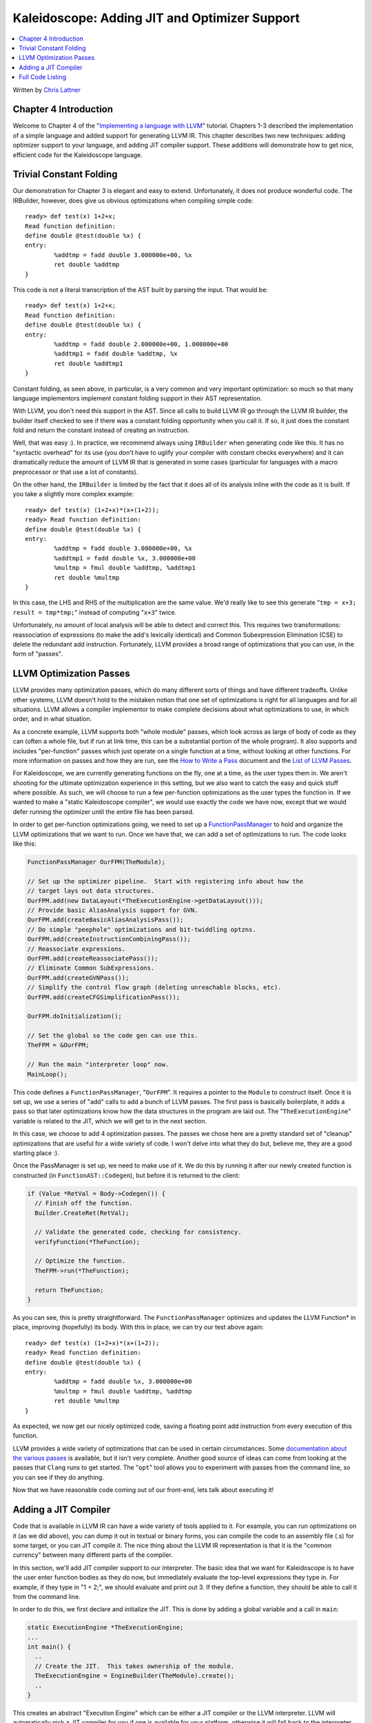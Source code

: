 ==============================================
Kaleidoscope: Adding JIT and Optimizer Support
==============================================

.. contents::
   :local:

Written by `Chris Lattner <mailto:sabre@nondot.org>`_

Chapter 4 Introduction
======================

Welcome to Chapter 4 of the "`Implementing a language with
LLVM <index.html>`_" tutorial. Chapters 1-3 described the implementation
of a simple language and added support for generating LLVM IR. This
chapter describes two new techniques: adding optimizer support to your
language, and adding JIT compiler support. These additions will
demonstrate how to get nice, efficient code for the Kaleidoscope
language.

Trivial Constant Folding
========================

Our demonstration for Chapter 3 is elegant and easy to extend.
Unfortunately, it does not produce wonderful code. The IRBuilder,
however, does give us obvious optimizations when compiling simple code:

::

    ready> def test(x) 1+2+x;
    Read function definition:
    define double @test(double %x) {
    entry:
            %addtmp = fadd double 3.000000e+00, %x
            ret double %addtmp
    }

This code is not a literal transcription of the AST built by parsing the
input. That would be:

::

    ready> def test(x) 1+2+x;
    Read function definition:
    define double @test(double %x) {
    entry:
            %addtmp = fadd double 2.000000e+00, 1.000000e+00
            %addtmp1 = fadd double %addtmp, %x
            ret double %addtmp1
    }

Constant folding, as seen above, in particular, is a very common and
very important optimization: so much so that many language implementors
implement constant folding support in their AST representation.

With LLVM, you don't need this support in the AST. Since all calls to
build LLVM IR go through the LLVM IR builder, the builder itself checked
to see if there was a constant folding opportunity when you call it. If
so, it just does the constant fold and return the constant instead of
creating an instruction.

Well, that was easy :). In practice, we recommend always using
``IRBuilder`` when generating code like this. It has no "syntactic
overhead" for its use (you don't have to uglify your compiler with
constant checks everywhere) and it can dramatically reduce the amount of
LLVM IR that is generated in some cases (particular for languages with a
macro preprocessor or that use a lot of constants).

On the other hand, the ``IRBuilder`` is limited by the fact that it does
all of its analysis inline with the code as it is built. If you take a
slightly more complex example:

::

    ready> def test(x) (1+2+x)*(x+(1+2));
    ready> Read function definition:
    define double @test(double %x) {
    entry:
            %addtmp = fadd double 3.000000e+00, %x
            %addtmp1 = fadd double %x, 3.000000e+00
            %multmp = fmul double %addtmp, %addtmp1
            ret double %multmp
    }

In this case, the LHS and RHS of the multiplication are the same value.
We'd really like to see this generate "``tmp = x+3; result = tmp*tmp;``"
instead of computing "``x+3``" twice.

Unfortunately, no amount of local analysis will be able to detect and
correct this. This requires two transformations: reassociation of
expressions (to make the add's lexically identical) and Common
Subexpression Elimination (CSE) to delete the redundant add instruction.
Fortunately, LLVM provides a broad range of optimizations that you can
use, in the form of "passes".

LLVM Optimization Passes
========================

LLVM provides many optimization passes, which do many different sorts of
things and have different tradeoffs. Unlike other systems, LLVM doesn't
hold to the mistaken notion that one set of optimizations is right for
all languages and for all situations. LLVM allows a compiler implementor
to make complete decisions about what optimizations to use, in which
order, and in what situation.

As a concrete example, LLVM supports both "whole module" passes, which
look across as large of body of code as they can (often a whole file,
but if run at link time, this can be a substantial portion of the whole
program). It also supports and includes "per-function" passes which just
operate on a single function at a time, without looking at other
functions. For more information on passes and how they are run, see the
`How to Write a Pass <../WritingAnLLVMPass.html>`_ document and the
`List of LLVM Passes <../Passes.html>`_.

For Kaleidoscope, we are currently generating functions on the fly, one
at a time, as the user types them in. We aren't shooting for the
ultimate optimization experience in this setting, but we also want to
catch the easy and quick stuff where possible. As such, we will choose
to run a few per-function optimizations as the user types the function
in. If we wanted to make a "static Kaleidoscope compiler", we would use
exactly the code we have now, except that we would defer running the
optimizer until the entire file has been parsed.

In order to get per-function optimizations going, we need to set up a
`FunctionPassManager <../WritingAnLLVMPass.html#passmanager>`_ to hold
and organize the LLVM optimizations that we want to run. Once we have
that, we can add a set of optimizations to run. The code looks like
this:

.. code-block:: c++

      FunctionPassManager OurFPM(TheModule);

      // Set up the optimizer pipeline.  Start with registering info about how the
      // target lays out data structures.
      OurFPM.add(new DataLayout(*TheExecutionEngine->getDataLayout()));
      // Provide basic AliasAnalysis support for GVN.
      OurFPM.add(createBasicAliasAnalysisPass());
      // Do simple "peephole" optimizations and bit-twiddling optzns.
      OurFPM.add(createInstructionCombiningPass());
      // Reassociate expressions.
      OurFPM.add(createReassociatePass());
      // Eliminate Common SubExpressions.
      OurFPM.add(createGVNPass());
      // Simplify the control flow graph (deleting unreachable blocks, etc).
      OurFPM.add(createCFGSimplificationPass());

      OurFPM.doInitialization();

      // Set the global so the code gen can use this.
      TheFPM = &OurFPM;

      // Run the main "interpreter loop" now.
      MainLoop();

This code defines a ``FunctionPassManager``, "``OurFPM``". It requires a
pointer to the ``Module`` to construct itself. Once it is set up, we use
a series of "add" calls to add a bunch of LLVM passes. The first pass is
basically boilerplate, it adds a pass so that later optimizations know
how the data structures in the program are laid out. The
"``TheExecutionEngine``" variable is related to the JIT, which we will
get to in the next section.

In this case, we choose to add 4 optimization passes. The passes we
chose here are a pretty standard set of "cleanup" optimizations that are
useful for a wide variety of code. I won't delve into what they do but,
believe me, they are a good starting place :).

Once the PassManager is set up, we need to make use of it. We do this by
running it after our newly created function is constructed (in
``FunctionAST::Codegen``), but before it is returned to the client:

.. code-block:: c++

      if (Value *RetVal = Body->Codegen()) {
        // Finish off the function.
        Builder.CreateRet(RetVal);

        // Validate the generated code, checking for consistency.
        verifyFunction(*TheFunction);

        // Optimize the function.
        TheFPM->run(*TheFunction);

        return TheFunction;
      }

As you can see, this is pretty straightforward. The
``FunctionPassManager`` optimizes and updates the LLVM Function\* in
place, improving (hopefully) its body. With this in place, we can try
our test above again:

::

    ready> def test(x) (1+2+x)*(x+(1+2));
    ready> Read function definition:
    define double @test(double %x) {
    entry:
            %addtmp = fadd double %x, 3.000000e+00
            %multmp = fmul double %addtmp, %addtmp
            ret double %multmp
    }

As expected, we now get our nicely optimized code, saving a floating
point add instruction from every execution of this function.

LLVM provides a wide variety of optimizations that can be used in
certain circumstances. Some `documentation about the various
passes <../Passes.html>`_ is available, but it isn't very complete.
Another good source of ideas can come from looking at the passes that
``Clang`` runs to get started. The "``opt``" tool allows you to
experiment with passes from the command line, so you can see if they do
anything.

Now that we have reasonable code coming out of our front-end, lets talk
about executing it!

Adding a JIT Compiler
=====================

Code that is available in LLVM IR can have a wide variety of tools
applied to it. For example, you can run optimizations on it (as we did
above), you can dump it out in textual or binary forms, you can compile
the code to an assembly file (.s) for some target, or you can JIT
compile it. The nice thing about the LLVM IR representation is that it
is the "common currency" between many different parts of the compiler.

In this section, we'll add JIT compiler support to our interpreter. The
basic idea that we want for Kaleidoscope is to have the user enter
function bodies as they do now, but immediately evaluate the top-level
expressions they type in. For example, if they type in "1 + 2;", we
should evaluate and print out 3. If they define a function, they should
be able to call it from the command line.

In order to do this, we first declare and initialize the JIT. This is
done by adding a global variable and a call in ``main``:

.. code-block:: c++

    static ExecutionEngine *TheExecutionEngine;
    ...
    int main() {
      ..
      // Create the JIT.  This takes ownership of the module.
      TheExecutionEngine = EngineBuilder(TheModule).create();
      ..
    }

This creates an abstract "Execution Engine" which can be either a JIT
compiler or the LLVM interpreter. LLVM will automatically pick a JIT
compiler for you if one is available for your platform, otherwise it
will fall back to the interpreter.

Once the ``ExecutionEngine`` is created, the JIT is ready to be used.
There are a variety of APIs that are useful, but the simplest one is the
"``getPointerToFunction(F)``" method. This method JIT compiles the
specified LLVM Function and returns a function pointer to the generated
machine code. In our case, this means that we can change the code that
parses a top-level expression to look like this:

.. code-block:: c++

    static void HandleTopLevelExpression() {
      // Evaluate a top-level expression into an anonymous function.
      if (FunctionAST *F = ParseTopLevelExpr()) {
        if (Function *LF = F->Codegen()) {
          LF->dump();  // Dump the function for exposition purposes.

          // JIT the function, returning a function pointer.
          void *FPtr = TheExecutionEngine->getPointerToFunction(LF);

          // Cast it to the right type (takes no arguments, returns a double) so we
          // can call it as a native function.
          double (*FP)() = (double (*)())(intptr_t)FPtr;
          fprintf(stderr, "Evaluated to %f\n", FP());
        }

Recall that we compile top-level expressions into a self-contained LLVM
function that takes no arguments and returns the computed double.
Because the LLVM JIT compiler matches the native platform ABI, this
means that you can just cast the result pointer to a function pointer of
that type and call it directly. This means, there is no difference
between JIT compiled code and native machine code that is statically
linked into your application.

With just these two changes, lets see how Kaleidoscope works now!

::

    ready> 4+5;
    Read top-level expression:
    define double @0() {
    entry:
      ret double 9.000000e+00
    }

    Evaluated to 9.000000

Well this looks like it is basically working. The dump of the function
shows the "no argument function that always returns double" that we
synthesize for each top-level expression that is typed in. This
demonstrates very basic functionality, but can we do more?

::

    ready> def testfunc(x y) x + y*2;
    Read function definition:
    define double @testfunc(double %x, double %y) {
    entry:
      %multmp = fmul double %y, 2.000000e+00
      %addtmp = fadd double %multmp, %x
      ret double %addtmp
    }

    ready> testfunc(4, 10);
    Read top-level expression:
    define double @1() {
    entry:
      %calltmp = call double @testfunc(double 4.000000e+00, double 1.000000e+01)
      ret double %calltmp
    }

    Evaluated to 24.000000

This illustrates that we can now call user code, but there is something
a bit subtle going on here. Note that we only invoke the JIT on the
anonymous functions that *call testfunc*, but we never invoked it on
*testfunc* itself. What actually happened here is that the JIT scanned
for all non-JIT'd functions transitively called from the anonymous
function and compiled all of them before returning from
``getPointerToFunction()``.

The JIT provides a number of other more advanced interfaces for things
like freeing allocated machine code, rejit'ing functions to update them,
etc. However, even with this simple code, we get some surprisingly
powerful capabilities - check this out (I removed the dump of the
anonymous functions, you should get the idea by now :) :

::

    ready> extern sin(x);
    Read extern:
    declare double @sin(double)

    ready> extern cos(x);
    Read extern:
    declare double @cos(double)

    ready> sin(1.0);
    Read top-level expression:
    define double @2() {
    entry:
      ret double 0x3FEAED548F090CEE
    }

    Evaluated to 0.841471

    ready> def foo(x) sin(x)*sin(x) + cos(x)*cos(x);
    Read function definition:
    define double @foo(double %x) {
    entry:
      %calltmp = call double @sin(double %x)
      %multmp = fmul double %calltmp, %calltmp
      %calltmp2 = call double @cos(double %x)
      %multmp4 = fmul double %calltmp2, %calltmp2
      %addtmp = fadd double %multmp, %multmp4
      ret double %addtmp
    }

    ready> foo(4.0);
    Read top-level expression:
    define double @3() {
    entry:
      %calltmp = call double @foo(double 4.000000e+00)
      ret double %calltmp
    }

    Evaluated to 1.000000

Whoa, how does the JIT know about sin and cos? The answer is
surprisingly simple: in this example, the JIT started execution of a
function and got to a function call. It realized that the function was
not yet JIT compiled and invoked the standard set of routines to resolve
the function. In this case, there is no body defined for the function,
so the JIT ended up calling "``dlsym("sin")``" on the Kaleidoscope
process itself. Since "``sin``" is defined within the JIT's address
space, it simply patches up calls in the module to call the libm version
of ``sin`` directly.

The LLVM JIT provides a number of interfaces (look in the
``ExecutionEngine.h`` file) for controlling how unknown functions get
resolved. It allows you to establish explicit mappings between IR
objects and addresses (useful for LLVM global variables that you want to
map to static tables, for example), allows you to dynamically decide on
the fly based on the function name, and even allows you to have the JIT
compile functions lazily the first time they're called.

One interesting application of this is that we can now extend the
language by writing arbitrary C++ code to implement operations. For
example, if we add:

.. code-block:: c++

    /// putchard - putchar that takes a double and returns 0.
    extern "C"
    double putchard(double X) {
      putchar((char)X);
      return 0;
    }

Now we can produce simple output to the console by using things like:
"``extern putchard(x); putchard(120);``", which prints a lowercase 'x'
on the console (120 is the ASCII code for 'x'). Similar code could be
used to implement file I/O, console input, and many other capabilities
in Kaleidoscope.

This completes the JIT and optimizer chapter of the Kaleidoscope
tutorial. At this point, we can compile a non-Turing-complete
programming language, optimize and JIT compile it in a user-driven way.
Next up we'll look into `extending the language with control flow
constructs <LangImpl5.html>`_, tackling some interesting LLVM IR issues
along the way.

Full Code Listing
=================

Here is the complete code listing for our running example, enhanced with
the LLVM JIT and optimizer. To build this example, use:

.. code-block:: bash

    # Compile
    clang++ -g toy.cpp `llvm-config --cppflags --ldflags --libs core jit native` -O3 -o toy
    # Run
    ./toy

If you are compiling this on Linux, make sure to add the "-rdynamic"
option as well. This makes sure that the external functions are resolved
properly at runtime.

Here is the code:

.. code-block:: c++

    #include "llvm/DerivedTypes.h"
    #include "llvm/ExecutionEngine/ExecutionEngine.h"
    #include "llvm/ExecutionEngine/JIT.h"
    #include "llvm/IRBuilder.h"
    #include "llvm/LLVMContext.h"
    #include "llvm/Module.h"
    #include "llvm/PassManager.h"
    #include "llvm/Analysis/Verifier.h"
    #include "llvm/Analysis/Passes.h"
    #include "llvm/DataLayout.h"
    #include "llvm/Transforms/Scalar.h"
    #include "llvm/Support/TargetSelect.h"
    #include <cstdio>
    #include <string>
    #include <map>
    #include <vector>
    using namespace llvm;

    //===----------------------------------------------------------------------===//
    // Lexer
    //===----------------------------------------------------------------------===//

    // The lexer returns tokens [0-255] if it is an unknown character, otherwise one
    // of these for known things.
    enum Token {
      tok_eof = -1,

      // commands
      tok_def = -2, tok_extern = -3,

      // primary
      tok_identifier = -4, tok_number = -5
    };

    static std::string IdentifierStr;  // Filled in if tok_identifier
    static double NumVal;              // Filled in if tok_number

    /// gettok - Return the next token from standard input.
    static int gettok() {
      static int LastChar = ' ';

      // Skip any whitespace.
      while (isspace(LastChar))
        LastChar = getchar();

      if (isalpha(LastChar)) { // identifier: [a-zA-Z][a-zA-Z0-9]*
        IdentifierStr = LastChar;
        while (isalnum((LastChar = getchar())))
          IdentifierStr += LastChar;

        if (IdentifierStr == "def") return tok_def;
        if (IdentifierStr == "extern") return tok_extern;
        return tok_identifier;
      }

      if (isdigit(LastChar) || LastChar == '.') {   // Number: [0-9.]+
        std::string NumStr;
        do {
          NumStr += LastChar;
          LastChar = getchar();
        } while (isdigit(LastChar) || LastChar == '.');

        NumVal = strtod(NumStr.c_str(), 0);
        return tok_number;
      }

      if (LastChar == '#') {
        // Comment until end of line.
        do LastChar = getchar();
        while (LastChar != EOF && LastChar != '\n' && LastChar != '\r');

        if (LastChar != EOF)
          return gettok();
      }

      // Check for end of file.  Don't eat the EOF.
      if (LastChar == EOF)
        return tok_eof;

      // Otherwise, just return the character as its ascii value.
      int ThisChar = LastChar;
      LastChar = getchar();
      return ThisChar;
    }

    //===----------------------------------------------------------------------===//
    // Abstract Syntax Tree (aka Parse Tree)
    //===----------------------------------------------------------------------===//

    /// ExprAST - Base class for all expression nodes.
    class ExprAST {
    public:
      virtual ~ExprAST() {}
      virtual Value *Codegen() = 0;
    };

    /// NumberExprAST - Expression class for numeric literals like "1.0".
    class NumberExprAST : public ExprAST {
      double Val;
    public:
      NumberExprAST(double val) : Val(val) {}
      virtual Value *Codegen();
    };

    /// VariableExprAST - Expression class for referencing a variable, like "a".
    class VariableExprAST : public ExprAST {
      std::string Name;
    public:
      VariableExprAST(const std::string &name) : Name(name) {}
      virtual Value *Codegen();
    };

    /// BinaryExprAST - Expression class for a binary operator.
    class BinaryExprAST : public ExprAST {
      char Op;
      ExprAST *LHS, *RHS;
    public:
      BinaryExprAST(char op, ExprAST *lhs, ExprAST *rhs)
        : Op(op), LHS(lhs), RHS(rhs) {}
      virtual Value *Codegen();
    };

    /// CallExprAST - Expression class for function calls.
    class CallExprAST : public ExprAST {
      std::string Callee;
      std::vector<ExprAST*> Args;
    public:
      CallExprAST(const std::string &callee, std::vector<ExprAST*> &args)
        : Callee(callee), Args(args) {}
      virtual Value *Codegen();
    };

    /// PrototypeAST - This class represents the "prototype" for a function,
    /// which captures its name, and its argument names (thus implicitly the number
    /// of arguments the function takes).
    class PrototypeAST {
      std::string Name;
      std::vector<std::string> Args;
    public:
      PrototypeAST(const std::string &name, const std::vector<std::string> &args)
        : Name(name), Args(args) {}

      Function *Codegen();
    };

    /// FunctionAST - This class represents a function definition itself.
    class FunctionAST {
      PrototypeAST *Proto;
      ExprAST *Body;
    public:
      FunctionAST(PrototypeAST *proto, ExprAST *body)
        : Proto(proto), Body(body) {}

      Function *Codegen();
    };

    //===----------------------------------------------------------------------===//
    // Parser
    //===----------------------------------------------------------------------===//

    /// CurTok/getNextToken - Provide a simple token buffer.  CurTok is the current
    /// token the parser is looking at.  getNextToken reads another token from the
    /// lexer and updates CurTok with its results.
    static int CurTok;
    static int getNextToken() {
      return CurTok = gettok();
    }

    /// BinopPrecedence - This holds the precedence for each binary operator that is
    /// defined.
    static std::map<char, int> BinopPrecedence;

    /// GetTokPrecedence - Get the precedence of the pending binary operator token.
    static int GetTokPrecedence() {
      if (!isascii(CurTok))
        return -1;

      // Make sure it's a declared binop.
      int TokPrec = BinopPrecedence[CurTok];
      if (TokPrec <= 0) return -1;
      return TokPrec;
    }

    /// Error* - These are little helper functions for error handling.
    ExprAST *Error(const char *Str) { fprintf(stderr, "Error: %s\n", Str);return 0;}
    PrototypeAST *ErrorP(const char *Str) { Error(Str); return 0; }
    FunctionAST *ErrorF(const char *Str) { Error(Str); return 0; }

    static ExprAST *ParseExpression();

    /// identifierexpr
    ///   ::= identifier
    ///   ::= identifier '(' expression* ')'
    static ExprAST *ParseIdentifierExpr() {
      std::string IdName = IdentifierStr;

      getNextToken();  // eat identifier.

      if (CurTok != '(') // Simple variable ref.
        return new VariableExprAST(IdName);

      // Call.
      getNextToken();  // eat (
      std::vector<ExprAST*> Args;
      if (CurTok != ')') {
        while (1) {
          ExprAST *Arg = ParseExpression();
          if (!Arg) return 0;
          Args.push_back(Arg);

          if (CurTok == ')') break;

          if (CurTok != ',')
            return Error("Expected ')' or ',' in argument list");
          getNextToken();
        }
      }

      // Eat the ')'.
      getNextToken();

      return new CallExprAST(IdName, Args);
    }

    /// numberexpr ::= number
    static ExprAST *ParseNumberExpr() {
      ExprAST *Result = new NumberExprAST(NumVal);
      getNextToken(); // consume the number
      return Result;
    }

    /// parenexpr ::= '(' expression ')'
    static ExprAST *ParseParenExpr() {
      getNextToken();  // eat (.
      ExprAST *V = ParseExpression();
      if (!V) return 0;

      if (CurTok != ')')
        return Error("expected ')'");
      getNextToken();  // eat ).
      return V;
    }

    /// primary
    ///   ::= identifierexpr
    ///   ::= numberexpr
    ///   ::= parenexpr
    static ExprAST *ParsePrimary() {
      switch (CurTok) {
      default: return Error("unknown token when expecting an expression");
      case tok_identifier: return ParseIdentifierExpr();
      case tok_number:     return ParseNumberExpr();
      case '(':            return ParseParenExpr();
      }
    }

    /// binoprhs
    ///   ::= ('+' primary)*
    static ExprAST *ParseBinOpRHS(int ExprPrec, ExprAST *LHS) {
      // If this is a binop, find its precedence.
      while (1) {
        int TokPrec = GetTokPrecedence();

        // If this is a binop that binds at least as tightly as the current binop,
        // consume it, otherwise we are done.
        if (TokPrec < ExprPrec)
          return LHS;

        // Okay, we know this is a binop.
        int BinOp = CurTok;
        getNextToken();  // eat binop

        // Parse the primary expression after the binary operator.
        ExprAST *RHS = ParsePrimary();
        if (!RHS) return 0;

        // If BinOp binds less tightly with RHS than the operator after RHS, let
        // the pending operator take RHS as its LHS.
        int NextPrec = GetTokPrecedence();
        if (TokPrec < NextPrec) {
          RHS = ParseBinOpRHS(TokPrec+1, RHS);
          if (RHS == 0) return 0;
        }

        // Merge LHS/RHS.
        LHS = new BinaryExprAST(BinOp, LHS, RHS);
      }
    }

    /// expression
    ///   ::= primary binoprhs
    ///
    static ExprAST *ParseExpression() {
      ExprAST *LHS = ParsePrimary();
      if (!LHS) return 0;

      return ParseBinOpRHS(0, LHS);
    }

    /// prototype
    ///   ::= id '(' id* ')'
    static PrototypeAST *ParsePrototype() {
      if (CurTok != tok_identifier)
        return ErrorP("Expected function name in prototype");

      std::string FnName = IdentifierStr;
      getNextToken();

      if (CurTok != '(')
        return ErrorP("Expected '(' in prototype");

      std::vector<std::string> ArgNames;
      while (getNextToken() == tok_identifier)
        ArgNames.push_back(IdentifierStr);
      if (CurTok != ')')
        return ErrorP("Expected ')' in prototype");

      // success.
      getNextToken();  // eat ')'.

      return new PrototypeAST(FnName, ArgNames);
    }

    /// definition ::= 'def' prototype expression
    static FunctionAST *ParseDefinition() {
      getNextToken();  // eat def.
      PrototypeAST *Proto = ParsePrototype();
      if (Proto == 0) return 0;

      if (ExprAST *E = ParseExpression())
        return new FunctionAST(Proto, E);
      return 0;
    }

    /// toplevelexpr ::= expression
    static FunctionAST *ParseTopLevelExpr() {
      if (ExprAST *E = ParseExpression()) {
        // Make an anonymous proto.
        PrototypeAST *Proto = new PrototypeAST("", std::vector<std::string>());
        return new FunctionAST(Proto, E);
      }
      return 0;
    }

    /// external ::= 'extern' prototype
    static PrototypeAST *ParseExtern() {
      getNextToken();  // eat extern.
      return ParsePrototype();
    }

    //===----------------------------------------------------------------------===//
    // Code Generation
    //===----------------------------------------------------------------------===//

    static Module *TheModule;
    static IRBuilder<> Builder(getGlobalContext());
    static std::map<std::string, Value*> NamedValues;
    static FunctionPassManager *TheFPM;

    Value *ErrorV(const char *Str) { Error(Str); return 0; }

    Value *NumberExprAST::Codegen() {
      return ConstantFP::get(getGlobalContext(), APFloat(Val));
    }

    Value *VariableExprAST::Codegen() {
      // Look this variable up in the function.
      Value *V = NamedValues[Name];
      return V ? V : ErrorV("Unknown variable name");
    }

    Value *BinaryExprAST::Codegen() {
      Value *L = LHS->Codegen();
      Value *R = RHS->Codegen();
      if (L == 0 || R == 0) return 0;

      switch (Op) {
      case '+': return Builder.CreateFAdd(L, R, "addtmp");
      case '-': return Builder.CreateFSub(L, R, "subtmp");
      case '*': return Builder.CreateFMul(L, R, "multmp");
      case '<':
        L = Builder.CreateFCmpULT(L, R, "cmptmp");
        // Convert bool 0/1 to double 0.0 or 1.0
        return Builder.CreateUIToFP(L, Type::getDoubleTy(getGlobalContext()),
                                    "booltmp");
      default: return ErrorV("invalid binary operator");
      }
    }

    Value *CallExprAST::Codegen() {
      // Look up the name in the global module table.
      Function *CalleeF = TheModule->getFunction(Callee);
      if (CalleeF == 0)
        return ErrorV("Unknown function referenced");

      // If argument mismatch error.
      if (CalleeF->arg_size() != Args.size())
        return ErrorV("Incorrect # arguments passed");

      std::vector<Value*> ArgsV;
      for (unsigned i = 0, e = Args.size(); i != e; ++i) {
        ArgsV.push_back(Args[i]->Codegen());
        if (ArgsV.back() == 0) return 0;
      }

      return Builder.CreateCall(CalleeF, ArgsV, "calltmp");
    }

    Function *PrototypeAST::Codegen() {
      // Make the function type:  double(double,double) etc.
      std::vector<Type*> Doubles(Args.size(),
                                 Type::getDoubleTy(getGlobalContext()));
      FunctionType *FT = FunctionType::get(Type::getDoubleTy(getGlobalContext()),
                                           Doubles, false);

      Function *F = Function::Create(FT, Function::ExternalLinkage, Name, TheModule);

      // If F conflicted, there was already something named 'Name'.  If it has a
      // body, don't allow redefinition or reextern.
      if (F->getName() != Name) {
        // Delete the one we just made and get the existing one.
        F->eraseFromParent();
        F = TheModule->getFunction(Name);

        // If F already has a body, reject this.
        if (!F->empty()) {
          ErrorF("redefinition of function");
          return 0;
        }

        // If F took a different number of args, reject.
        if (F->arg_size() != Args.size()) {
          ErrorF("redefinition of function with different # args");
          return 0;
        }
      }

      // Set names for all arguments.
      unsigned Idx = 0;
      for (Function::arg_iterator AI = F->arg_begin(); Idx != Args.size();
           ++AI, ++Idx) {
        AI->setName(Args[Idx]);

        // Add arguments to variable symbol table.
        NamedValues[Args[Idx]] = AI;
      }

      return F;
    }

    Function *FunctionAST::Codegen() {
      NamedValues.clear();

      Function *TheFunction = Proto->Codegen();
      if (TheFunction == 0)
        return 0;

      // Create a new basic block to start insertion into.
      BasicBlock *BB = BasicBlock::Create(getGlobalContext(), "entry", TheFunction);
      Builder.SetInsertPoint(BB);

      if (Value *RetVal = Body->Codegen()) {
        // Finish off the function.
        Builder.CreateRet(RetVal);

        // Validate the generated code, checking for consistency.
        verifyFunction(*TheFunction);

        // Optimize the function.
        TheFPM->run(*TheFunction);

        return TheFunction;
      }

      // Error reading body, remove function.
      TheFunction->eraseFromParent();
      return 0;
    }

    //===----------------------------------------------------------------------===//
    // Top-Level parsing and JIT Driver
    //===----------------------------------------------------------------------===//

    static ExecutionEngine *TheExecutionEngine;

    static void HandleDefinition() {
      if (FunctionAST *F = ParseDefinition()) {
        if (Function *LF = F->Codegen()) {
          fprintf(stderr, "Read function definition:");
          LF->dump();
        }
      } else {
        // Skip token for error recovery.
        getNextToken();
      }
    }

    static void HandleExtern() {
      if (PrototypeAST *P = ParseExtern()) {
        if (Function *F = P->Codegen()) {
          fprintf(stderr, "Read extern: ");
          F->dump();
        }
      } else {
        // Skip token for error recovery.
        getNextToken();
      }
    }

    static void HandleTopLevelExpression() {
      // Evaluate a top-level expression into an anonymous function.
      if (FunctionAST *F = ParseTopLevelExpr()) {
        if (Function *LF = F->Codegen()) {
          fprintf(stderr, "Read top-level expression:");
          LF->dump();

          // JIT the function, returning a function pointer.
          void *FPtr = TheExecutionEngine->getPointerToFunction(LF);

          // Cast it to the right type (takes no arguments, returns a double) so we
          // can call it as a native function.
          double (*FP)() = (double (*)())(intptr_t)FPtr;
          fprintf(stderr, "Evaluated to %f\n", FP());
        }
      } else {
        // Skip token for error recovery.
        getNextToken();
      }
    }

    /// top ::= definition | external | expression | ';'
    static void MainLoop() {
      while (1) {
        fprintf(stderr, "ready> ");
        switch (CurTok) {
        case tok_eof:    return;
        case ';':        getNextToken(); break;  // ignore top-level semicolons.
        case tok_def:    HandleDefinition(); break;
        case tok_extern: HandleExtern(); break;
        default:         HandleTopLevelExpression(); break;
        }
      }
    }

    //===----------------------------------------------------------------------===//
    // "Library" functions that can be "extern'd" from user code.
    //===----------------------------------------------------------------------===//

    /// putchard - putchar that takes a double and returns 0.
    extern "C"
    double putchard(double X) {
      putchar((char)X);
      return 0;
    }

    //===----------------------------------------------------------------------===//
    // Main driver code.
    //===----------------------------------------------------------------------===//

    int main() {
      InitializeNativeTarget();
      LLVMContext &Context = getGlobalContext();

      // Install standard binary operators.
      // 1 is lowest precedence.
      BinopPrecedence['<'] = 10;
      BinopPrecedence['+'] = 20;
      BinopPrecedence['-'] = 20;
      BinopPrecedence['*'] = 40;  // highest.

      // Prime the first token.
      fprintf(stderr, "ready> ");
      getNextToken();

      // Make the module, which holds all the code.
      TheModule = new Module("my cool jit", Context);

      // Create the JIT.  This takes ownership of the module.
      std::string ErrStr;
      TheExecutionEngine = EngineBuilder(TheModule).setErrorStr(&ErrStr).create();
      if (!TheExecutionEngine) {
        fprintf(stderr, "Could not create ExecutionEngine: %s\n", ErrStr.c_str());
        exit(1);
      }

      FunctionPassManager OurFPM(TheModule);

      // Set up the optimizer pipeline.  Start with registering info about how the
      // target lays out data structures.
      OurFPM.add(new DataLayout(*TheExecutionEngine->getDataLayout()));
      // Provide basic AliasAnalysis support for GVN.
      OurFPM.add(createBasicAliasAnalysisPass());
      // Do simple "peephole" optimizations and bit-twiddling optzns.
      OurFPM.add(createInstructionCombiningPass());
      // Reassociate expressions.
      OurFPM.add(createReassociatePass());
      // Eliminate Common SubExpressions.
      OurFPM.add(createGVNPass());
      // Simplify the control flow graph (deleting unreachable blocks, etc).
      OurFPM.add(createCFGSimplificationPass());

      OurFPM.doInitialization();

      // Set the global so the code gen can use this.
      TheFPM = &OurFPM;

      // Run the main "interpreter loop" now.
      MainLoop();

      TheFPM = 0;

      // Print out all of the generated code.
      TheModule->dump();

      return 0;
    }

`Next: Extending the language: control flow <LangImpl5.html>`_

